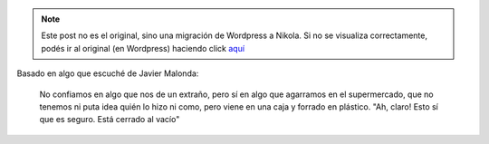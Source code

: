 .. link:
.. description:
.. tags: frases
.. date: 2013/06/11 02:10:26
.. title: Confío en la caja
.. slug: confio-en-la-caja


.. note::

   Este post no es el original, sino una migración de Wordpress a
   Nikola. Si no se visualiza correctamente, podés ir al original (en
   Wordpress) haciendo click aquí_

.. _aquí: http://humitos.wordpress.com/2013/06/11/confio-en-la-caja/


Basado en algo que escuché de Javier Malonda:

    No confiamos en algo que nos de un extraño, pero sí en algo que
    agarramos en el supermercado, que no tenemos ni puta idea quién lo
    hizo ni como, pero viene en una caja y forrado en plástico. "Ah,
    claro! Esto sí que es seguro. Está cerrado al vacío"
